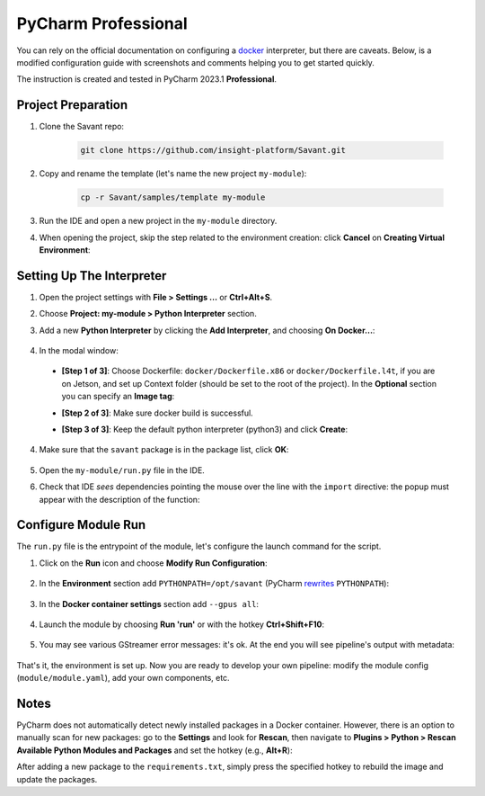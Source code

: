 
PyCharm Professional
====================

You can rely on the official documentation on configuring a `docker <https://www.jetbrains.com/help/pycharm/using-docker-as-a-remote-interpreter.html>`_  interpreter, but there are caveats. Below, is a modified configuration guide with screenshots and comments helping you to get started quickly.

The instruction is created and tested in PyCharm 2023.1 **Professional**.

Project Preparation
-------------------

#. Clone the Savant repo:

    .. code-block:: bash

        git clone https://github.com/insight-platform/Savant.git

#. Copy and rename the template (let's name the new project ``my-module``):

    .. code-block:: bash

        cp -r Savant/samples/template my-module

#. Run the IDE and open a new project in the ``my-module`` directory.

#. When opening the project, skip the step related to the environment creation: click **Cancel** on **Creating Virtual Environment**:

.. image:: ../_static/img/dev-env/01-cancel-creating-virtual-environment.png

Setting Up The Interpreter
--------------------------

#. Open the project settings with **File > Settings ...** or **Ctrl+Alt+S**.

#. Choose **Project: my-module > Python Interpreter** section.

#. Add a new **Python Interpreter** by clicking the **Add Interpreter**, and choosing **On Docker...**:

    .. image:: ../_static/img/dev-env/02-setup-python-interpreter.png

#. In the modal window:

  * **[Step 1 of 3]**: Choose Dockerfile: ``docker/Dockerfile.x86`` or ``docker/Dockerfile.l4t``, if you are on Jetson, and set up Context folder (should be set to the root of the project). In the **Optional** section you can specify an **Image tag**:

    .. image:: ../_static/img/dev-env/03-setup-docker-build.png

  * **[Step 2 of 3]**: Make sure docker build is successful.

  * **[Step 3 of 3]**: Keep the default python interpreter (python3) and click **Create**:

    .. image:: ../_static/img/dev-env/04-setup-interpreter-in-docker.png

4. Make sure that the ``savant`` package is in the package list, click **OK**:

    .. image:: ../_static/img/dev-env/05-check-savant-package.png

#. Open the ``my-module/run.py`` file in the IDE.

#. Check that IDE `sees` dependencies pointing the mouse over the line with the ``import`` directive: the popup must appear with the description of the function:

    .. image:: ../_static/img/dev-env/06-check-func-spec.png

Configure Module Run
--------------------

The ``run.py`` file is the entrypoint of the module, let's configure the launch command for the script.

#. Click on the **Run** icon and choose **Modify Run Configuration**:

    .. image:: ../_static/img/dev-env/07-open-run-config.png

#. In the **Environment** section add ``PYTHONPATH=/opt/savant`` (PyCharm `rewrites <https://youtrack.jetbrains.com/issue/PY-32618/The-original-PYTHONPATH-is-replaced-by-PyCharm-when-running-configurations-using-Docker-interpreter>`_  ``PYTHONPATH``):

    .. image:: ../_static/img/dev-env/08-run-config-env.png

#. In the **Docker container settings** section add ``--gpus all``:

    .. image:: ../_static/img/dev-env/09-run-config-ops.png

#. Launch the module by choosing **Run 'run'** or with the hotkey **Ctrl+Shift+F10**:

    .. image:: ../_static/img/dev-env/10-run-output-1.png

#. You may see various GStreamer error messages: it's ok. At the end you will see pipeline's output with metadata:

    .. image:: ../_static/img/dev-env/11-run-output-2.png

That's it, the environment is set up. Now you are ready to develop your own pipeline: modify the module config (``module/module.yaml``), add your own components, etc.

Notes
-----

PyCharm does not automatically detect newly installed packages in a Docker container. However, there is an option to manually scan for new packages: go to the **Settings** and look for **Rescan**, then navigate to **Plugins > Python > Rescan Available Python Modules and Packages** and set the hotkey (e.g., **Alt+R**):

.. image:: ../_static/img/dev-env/12-rescan.png

After adding a new package to the ``requirements.txt``, simply press the specified hotkey to rebuild the image and update the packages.
